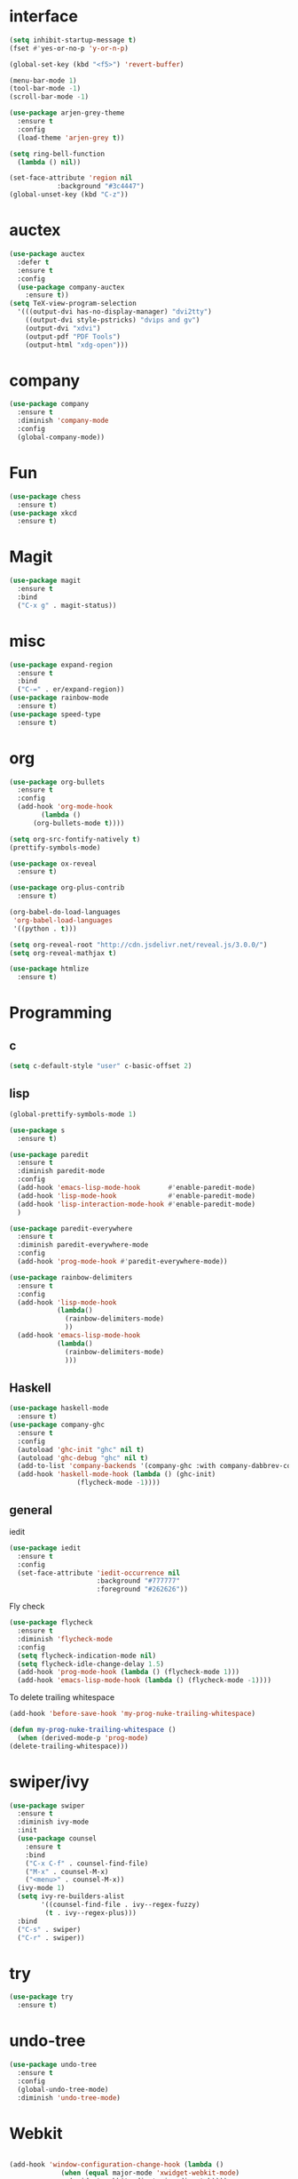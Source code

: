 #+STARTUP: overview
* interface
#+BEGIN_SRC emacs-lisp
  (setq inhibit-startup-message t)
  (fset #'yes-or-no-p 'y-or-n-p)

  (global-set-key (kbd "<f5>") 'revert-buffer)

  (menu-bar-mode 1)
  (tool-bar-mode -1)
  (scroll-bar-mode -1)

  (use-package arjen-grey-theme
    :ensure t
    :config
    (load-theme 'arjen-grey t))

  (setq ring-bell-function
	(lambda () nil))

  (set-face-attribute 'region nil
		      :background "#3c4447")
  (global-unset-key (kbd "C-z"))
#+END_SRC
* auctex
#+BEGIN_SRC emacs-lisp
  (use-package auctex
    :defer t
    :ensure t
    :config
    (use-package company-auctex
      :ensure t))
  (setq TeX-view-program-selection
	'(((output-dvi has-no-display-manager) "dvi2tty")
	  ((output-dvi style-pstricks) "dvips and gv")
	  (output-dvi "xdvi")
	  (output-pdf "PDF Tools")
	  (output-html "xdg-open")))
#+END_SRC
* company
#+BEGIN_SRC emacs-lisp
  (use-package company
    :ensure t
    :diminish 'company-mode
    :config
    (global-company-mode))
#+END_SRC
* Fun
#+BEGIN_SRC emacs-lisp
  (use-package chess
    :ensure t)
  (use-package xkcd
    :ensure t)
#+END_SRC
* Magit
#+BEGIN_SRC emacs-lisp
    (use-package magit
      :ensure t
      :bind
      ("C-x g" . magit-status))

#+END_SRC
* misc
#+BEGIN_SRC emacs-lisp
  (use-package expand-region
    :ensure t
    :bind
    ("C-=" . er/expand-region))
  (use-package rainbow-mode
    :ensure t)
  (use-package speed-type
    :ensure t)
#+END_SRC
* org
#+BEGIN_SRC emacs-lisp
  (use-package org-bullets
    :ensure t
    :config
    (add-hook 'org-mode-hook
	      (lambda ()
		(org-bullets-mode t))))

  (setq org-src-fontify-natively t)
  (prettify-symbols-mode)

  (use-package ox-reveal
    :ensure t)

  (use-package org-plus-contrib
    :ensure t)

  (org-babel-do-load-languages
   'org-babel-load-languages
   '((python . t)))

  (setq org-reveal-root "http://cdn.jsdelivr.net/reveal.js/3.0.0/")
  (setq org-reveal-mathjax t)

  (use-package htmlize
    :ensure t)
#+END_SRC
* Programming
** c
  #+BEGIN_SRC emacs-lisp
    (setq c-default-style "user" c-basic-offset 2)
  #+END_SRC
** lisp
  #+BEGIN_SRC emacs-lisp
    (global-prettify-symbols-mode 1)

    (use-package s
      :ensure t)

    (use-package paredit
      :ensure t
      :diminish paredit-mode
      :config
      (add-hook 'emacs-lisp-mode-hook       #'enable-paredit-mode)
      (add-hook 'lisp-mode-hook             #'enable-paredit-mode)
      (add-hook 'lisp-interaction-mode-hook #'enable-paredit-mode)
      )

    (use-package paredit-everywhere
      :ensure t
      :diminish paredit-everywhere-mode
      :config
      (add-hook 'prog-mode-hook #'paredit-everywhere-mode))

    (use-package rainbow-delimiters
      :ensure t
      :config
      (add-hook 'lisp-mode-hook
                (lambda()
                  (rainbow-delimiters-mode)
                  ))
      (add-hook 'emacs-lisp-mode-hook
                (lambda()
                  (rainbow-delimiters-mode)
                  )))
  #+END_SRC
** Haskell
  #+BEGIN_SRC emacs-lisp
    (use-package haskell-mode
      :ensure t)
    (use-package company-ghc
      :ensure t
      :config
      (autoload 'ghc-init "ghc" nil t)
      (autoload 'ghc-debug "ghc" nil t)
      (add-to-list 'company-backends '(company-ghc :with company-dabbrev-code))
      (add-hook 'haskell-mode-hook (lambda () (ghc-init)
				     (flycheck-mode -1))))
   #+END_SRC
** general
   iedit
   #+BEGIN_SRC emacs-lisp
     (use-package iedit
       :ensure t
       :config
       (set-face-attribute 'iedit-occurrence nil
                           :background "#777777"
                           :foreground "#262626"))
   #+END_SRC
   Fly check
   #+BEGIN_SRC emacs-lisp
     (use-package flycheck
       :ensure t
       :diminish 'flycheck-mode
       :config
       (setq flycheck-indication-mode nil)
       (setq flycheck-idle-change-delay 1.5)
       (add-hook 'prog-mode-hook (lambda () (flycheck-mode 1)))
       (add-hook 'emacs-lisp-mode-hook (lambda () (flycheck-mode -1))))
   #+END_SRC
   To delete trailing whitespace
   #+BEGIN_SRC emacs-lisp
     (add-hook 'before-save-hook 'my-prog-nuke-trailing-whitespace)

     (defun my-prog-nuke-trailing-whitespace ()
       (when (derived-mode-p 'prog-mode)
	 (delete-trailing-whitespace)))
   #+END_SRC
* swiper/ivy
#+BEGIN_SRC emacs-lisp
  (use-package swiper
    :ensure t
    :diminish ivy-mode
    :init
    (use-package counsel
      :ensure t
      :bind
      ("C-x C-f" . counsel-find-file)
      ("M-x" . counsel-M-x)
      ("<menu>" . counsel-M-x))
    (ivy-mode 1)
    (setq ivy-re-builders-alist
          '((counsel-find-file . ivy--regex-fuzzy)
           (t . ivy--regex-plus)))
    :bind
    ("C-s" . swiper)
    ("C-r" . swiper))
#+END_SRC
* try
#+BEGIN_SRC emacs-lisp
  (use-package try
    :ensure t)
#+END_SRC
* undo-tree
#+BEGIN_SRC emacs-lisp
  (use-package undo-tree
    :ensure t
    :config
    (global-undo-tree-mode)
    :diminish 'undo-tree-mode)
#+END_SRC
* Webkit
#+BEGIN_SRC emacs-lisp

  (add-hook 'window-configuration-change-hook (lambda ()
               (when (equal major-mode 'xwidget-webkit-mode)
                 (xwidget-webkit-adjust-size-dispatch))))

  (add-hook 'xwidget-webkit-mode-hook (lambda()
               (define-key xwidget-webkit-mode-map [mouse-4] 'xwidget-webkit-scroll-down)
               (define-key xwidget-webkit-mode-map [mouse-5] 'xwidget-webkit-scroll-up)))

  (defun google (str)
    "google a string through webkit"
    (interactive "sgoogle search: ")
    (print str)
    (setq query nil)
    (dolist (word (split-string str) query)
      (setq query (concat (concat query "+") word)))
    (xwidget-webkit-browse-url (concat "https://google.com/search?q=" query))
    )

  (global-set-key (kbd "C-s-s") 'google)
#+END_SRC
* pdf-tools
 #+BEGIN_SRC emacs-lisp
   (use-package pdf-tools
     :ensure t
     :config (pdf-tools-install))
 #+END_SRC
* which key
#+BEGIN_SRC emacs-lisp
  (use-package which-key
    :ensure t
    :diminish which-key-mode
    :config
    (which-key-mode))
#+END_SRC
